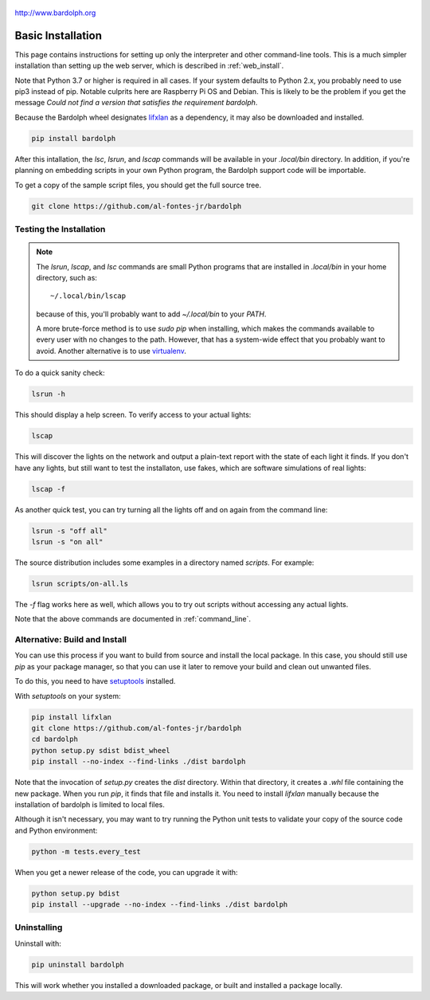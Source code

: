 .. figure:: logo.png
   :align: center

   http://www.bardolph.org

.. index:: basic installation, installation; basic

.. _installation:

Basic Installation
##################
This page contains instructions for setting up only the interpreter and
other command-line tools. This is a much simpler installation than setting
up the web server, which is described in :ref:`web_install`.

Note that Python 3.7 or higher is required in all cases. If your system
defaults to Python 2.x, you probably need to use
pip3 instead of pip. Notable culprits here are Raspberry Pi OS and Debian.
This is likely to be the problem if you get the message
`Could not find a version that satisfies the requirement bardolph`.

Because the Bardolph wheel designates
`lifxlan <https://pypi.org/project/lifxlan>`_ as a dependency,
it may also be downloaded and installed.

.. code-block:: bash

  pip install bardolph

After this intallation, the `lsc`, `lsrun`, and `lscap` commands will be
available in your `.local/bin` directory. In addition, if you're planning
on embedding scripts in your own Python program, the Bardolph support code
will be importable.

To get a copy of the sample script files, you should get the full
source tree.

.. code-block:: bash

  git clone https://github.com/al-fontes-jr/bardolph

Testing the Installation
========================
.. note:: The `lsrun`, `lscap`, and `lsc` commands are small Python
  programs that are installed in `.local/bin` in your home directory,
  such as::

    ~/.local/bin/lscap

  because of this, you'll probably want to add `~/.local/bin` to
  your `PATH`.

  A more brute-force method is to use `sudo pip` when installing,
  which makes the commands available to every user with no changes
  to the path. However, that has a system-wide effect that you
  probably want to avoid. Another alternative is to use
  `virtualenv <https://virtualenv.pypa.io>`_.

To do a quick sanity check:

.. code-block:: bash

    lsrun -h

This should display a help screen. To verify access to your actual lights:

.. code-block:: bash

    lscap

This will discover the lights on the network and output a plain-text report
with the state of each light it finds. If you don't have any lights, but
still want to test the installaton, use fakes, which are software simulations
of real lights:

.. code-block:: bash

    lscap -f

As another quick test, you can try turning all the lights off and on again from
the command line:

.. code-block:: bash

    lsrun -s "off all"
    lsrun -s "on all"

The source distribution includes some examples in a directory
named `scripts`. For example:

.. code-block:: bash

    lsrun scripts/on-all.ls

The `-f` flag works here as well, which allows you to try out scripts
without accessing any actual lights.

Note that the above commands are documented in :ref:`command_line`.

.. index:: local build

Alternative: Build and Install
==============================
You can use this process if you want to build from source and install the
local package. In this case, you should still use `pip` as your package
manager, so that you can use it later to remove your build and clean
out unwanted files.

To do this, you need to have
`setuptools <https://pypi.org/project/setuptools>`_ installed.

With `setuptools` on your system:

.. code-block:: bash

    pip install lifxlan
    git clone https://github.com/al-fontes-jr/bardolph
    cd bardolph
    python setup.py sdist bdist_wheel
    pip install --no-index --find-links ./dist bardolph

Note that the invocation of `setup.py` creates the `dist` directory. Within
that directory, it creates a `.whl` file containing the new package. When
you run `pip`, it finds that file and installs it. You need to install
`lifxlan` manually because the installation of bardolph is limited to
local files.

Although it isn't necessary, you may want to try running the Python unit tests
to validate your copy of the source code and Python environment:

.. code-block:: bash

    python -m tests.every_test

When you get a newer release of the code, you can upgrade it with:

.. code-block:: bash

    python setup.py bdist
    pip install --upgrade --no-index --find-links ./dist bardolph

.. index:: uninstall

Uninstalling
============
Uninstall with:

.. code-block:: bash

    pip uninstall bardolph

This will work whether you installed a downloaded package, or built and
installed a package locally.

